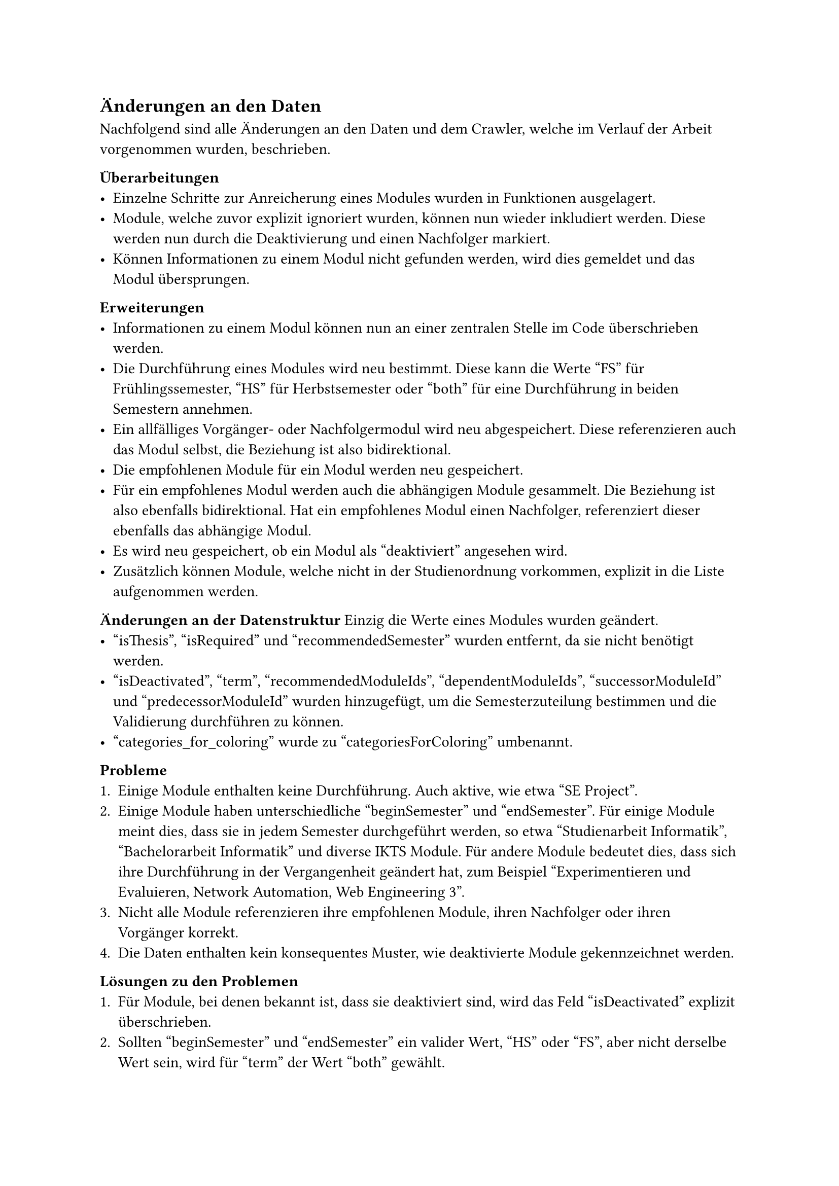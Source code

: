 == Änderungen an den Daten

Nachfolgend sind alle Änderungen an den Daten und dem Crawler, welche im Verlauf der Arbeit vorgenommen wurden, beschrieben.

*Überarbeitungen*
- Einzelne Schritte zur Anreicherung eines Modules wurden in Funktionen ausgelagert.
- Module, welche zuvor explizit ignoriert wurden, können nun wieder inkludiert werden. Diese werden nun durch die Deaktivierung und einen Nachfolger markiert.
- Können Informationen zu einem Modul nicht gefunden werden, wird dies gemeldet und das Modul übersprungen.

*Erweiterungen*
- Informationen zu einem Modul können nun an einer zentralen Stelle im Code überschrieben werden.
- Die Durchführung eines Modules wird neu bestimmt. Diese kann die Werte "FS" für Frühlingssemester, "HS" für Herbstsemester oder "both" für eine Durchführung in beiden Semestern annehmen.
- Ein allfälliges Vorgänger- oder Nachfolgermodul wird neu abgespeichert. Diese referenzieren auch das Modul selbst, die Beziehung ist also bidirektional.
- Die empfohlenen Module für ein Modul werden neu gespeichert.
- Für ein empfohlenes Modul werden auch die abhängigen Module gesammelt. Die Beziehung ist also ebenfalls bidirektional. Hat ein empfohlenes Modul einen Nachfolger, referenziert dieser ebenfalls das abhängige Modul.
- Es wird neu gespeichert, ob ein Modul als "deaktiviert" angesehen wird.
- Zusätzlich können Module, welche nicht in der Studienordnung vorkommen, explizit in die Liste aufgenommen werden.

*Änderungen an der Datenstruktur*
Einzig die Werte eines Modules wurden geändert.
- "isThesis", "isRequired" und "recommendedSemester" wurden entfernt, da sie nicht benötigt werden.
- "isDeactivated", "term", "recommendedModuleIds", "dependentModuleIds", "successorModuleId" und "predecessorModuleId" wurden hinzugefügt, um die Semesterzuteilung bestimmen und die Validierung durchführen zu können.
- "categories_for_coloring" wurde zu "categoriesForColoring" umbenannt.

*Probleme*
+ Einige Module enthalten keine Durchführung. Auch aktive, wie etwa "SE Project".
+ Einige Module haben unterschiedliche "beginSemester" und "endSemester". Für einige Module meint dies, dass sie in jedem Semester durchgeführt werden, so etwa "Studienarbeit Informatik", "Bachelorarbeit Informatik" und diverse IKTS Module. Für andere Module bedeutet dies, dass sich ihre Durchführung in der Vergangenheit geändert hat, zum Beispiel "Experimentieren und Evaluieren, Network Automation, Web Engineering 3". 
+ Nicht alle Module referenzieren ihre empfohlenen Module, ihren Nachfolger oder ihren Vorgänger korrekt.
+ Die Daten enthalten kein konsequentes Muster, wie deaktivierte Module gekennzeichnet werden.

*Lösungen zu den Problemen* <data-solutions>
+ Für Module, bei denen bekannt ist, dass sie deaktiviert sind, wird das Feld "isDeactivated" explizit überschrieben.
+ Sollten "beginSemester" und "endSemester" ein valider Wert, "HS" oder "FS", aber nicht derselbe Wert sein, wird für "term" der Wert "both" gewählt.
+ Wo nötig, können einzelne Werte eines Moduls explizit überschrieben werden.
+ Ist das Feld "zustand" auf "deaktiviert" gesetzt und ist der "endJahr" das "durchfuehrungen" vor diesem Jahr oder es ist gar keine Durchführung angegeben, wird das Modul als "deaktiviert" markiert.
